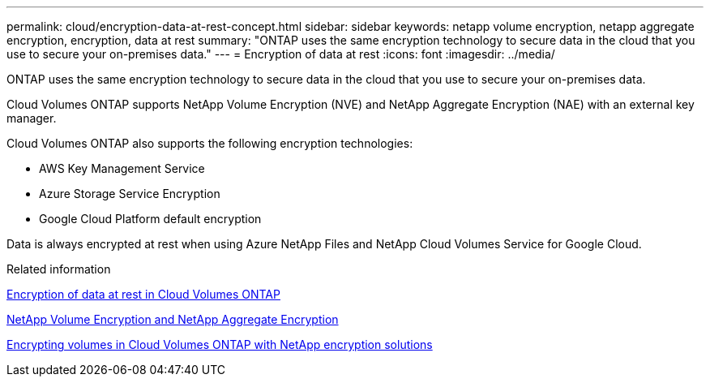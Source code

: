 ---
permalink: cloud/encryption-data-at-rest-concept.html
sidebar: sidebar
keywords: netapp volume encryption, netapp aggregate encryption, encryption, data at rest
summary: "ONTAP uses the same encryption technology to secure data in the cloud that you use to secure your on-premises data."
---
= Encryption of data at rest
:icons: font
:imagesdir: ../media/

[.lead]
ONTAP uses the same encryption technology to secure data in the cloud that you use to secure your on-premises data.

Cloud Volumes ONTAP supports NetApp Volume Encryption (NVE) and NetApp Aggregate Encryption (NAE) with an external key manager.

Cloud Volumes ONTAP also supports the following encryption technologies:

* AWS Key Management Service
* Azure Storage Service Encryption
* Google Cloud Platform default encryption

Data is always encrypted at rest when using Azure NetApp Files and NetApp Cloud Volumes Service for Google Cloud.

.Related information

https://docs.netapp.com/us-en/occm/concept_security.html[Encryption of data at rest in Cloud Volumes ONTAP]

https://www.netapp.com/us/media/ds-3899.pdf[NetApp Volume Encryption and NetApp Aggregate Encryption^]

https://docs.netapp.com/us-en/occm/task_encrypting_volumes.html[Encrypting volumes in Cloud Volumes ONTAP with NetApp encryption solutions]
